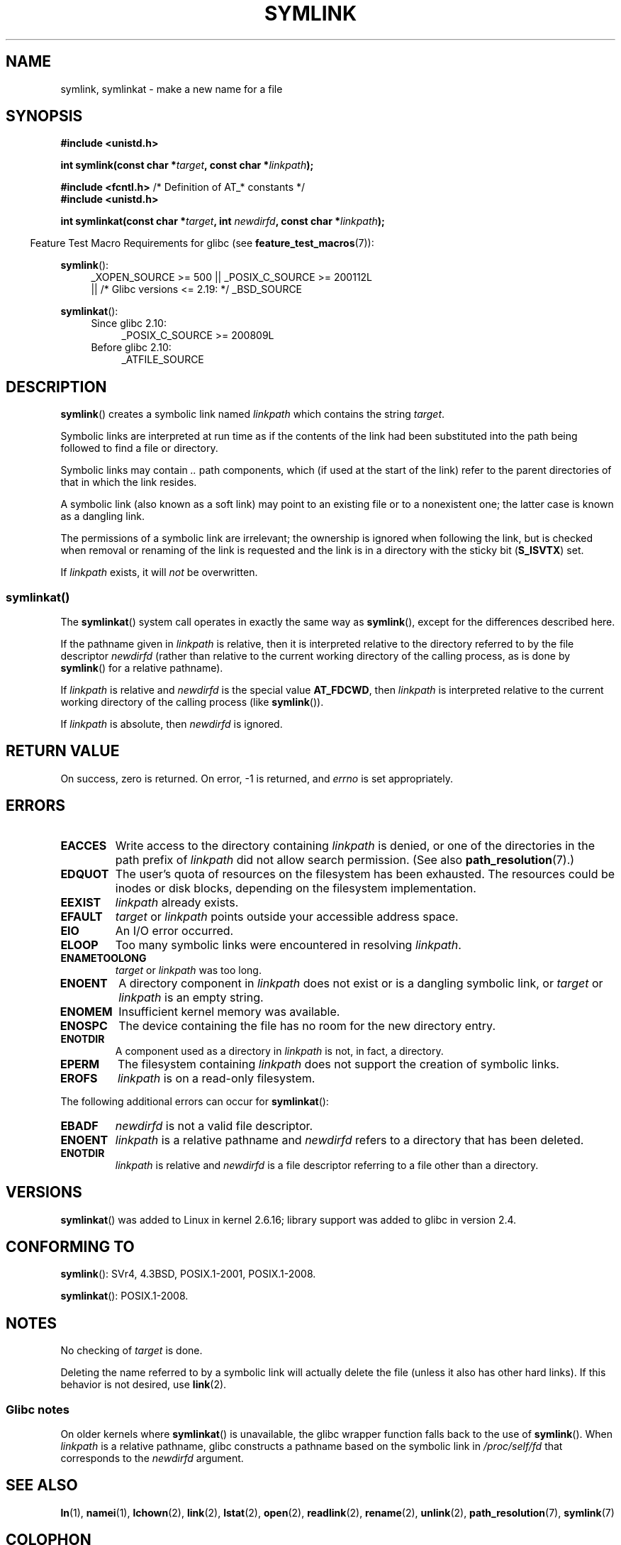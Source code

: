 .\" This manpage is Copyright (C) 1992 Drew Eckhardt;
.\"             and Copyright (C) 1993 Michael Haardt, Ian Jackson.
.\"		and Copyright (C) 2006, 2014 Michael Kerrisk
.\"
.\" %%%LICENSE_START(VERBATIM)
.\" Permission is granted to make and distribute verbatim copies of this
.\" manual provided the copyright notice and this permission notice are
.\" preserved on all copies.
.\"
.\" Permission is granted to copy and distribute modified versions of this
.\" manual under the conditions for verbatim copying, provided that the
.\" entire resulting derived work is distributed under the terms of a
.\" permission notice identical to this one.
.\"
.\" Since the Linux kernel and libraries are constantly changing, this
.\" manual page may be incorrect or out-of-date.  The author(s) assume no
.\" responsibility for errors or omissions, or for damages resulting from
.\" the use of the information contained herein.  The author(s) may not
.\" have taken the same level of care in the production of this manual,
.\" which is licensed free of charge, as they might when working
.\" professionally.
.\"
.\" Formatted or processed versions of this manual, if unaccompanied by
.\" the source, must acknowledge the copyright and authors of this work.
.\" %%%LICENSE_END
.\"
.\" Modified 1993-07-24 by Rik Faith
.\" Modified 1996-04-26 by Nick Duffek <nsd@bbc.com>
.\" Modified 1996-11-06 by Eric S. Raymond <esr@thyrsus.com>
.\" Modified 1997-01-31 by Eric S. Raymond <esr@thyrsus.com>
.\" Modified 2004-06-23 by Michael Kerrisk <mtk.manpages@gmail.com>
.\"
.TH SYMLINK 2 2017-09-15 "Linux" "Linux Programmer's Manual"
.SH NAME
symlink, symlinkat \- make a new name for a file
.SH SYNOPSIS
.nf
.B #include <unistd.h>
.PP
.BI "int symlink(const char *" target ", const char *" linkpath );

.BR "#include <fcntl.h>           " "/* Definition of AT_* constants */"
.B #include <unistd.h>
.PP
.BI "int symlinkat(const char *" target ", int " newdirfd \
", const char *" linkpath );
.PP
.fi
.in -4n
Feature Test Macro Requirements for glibc (see
.BR feature_test_macros (7)):
.in
.PP
.ad l
.BR symlink ():
.RS 4
_XOPEN_SOURCE\ >=\ 500 || _POSIX_C_SOURCE\ >=\ 200112L
.\"    || _XOPEN_SOURCE\ &&\ _XOPEN_SOURCE_EXTENDED
    || /* Glibc versions <= 2.19: */ _BSD_SOURCE
.RE
.PP
.BR symlinkat ():
.PD 0
.ad l
.RS 4
.TP 4
Since glibc 2.10:
_POSIX_C_SOURCE\ >=\ 200809L
.TP
Before glibc 2.10:
_ATFILE_SOURCE
.RE
.ad b
.PD
.SH DESCRIPTION
.BR symlink ()
creates a symbolic link named
.I linkpath
which contains the string
.IR target .
.PP
Symbolic links are interpreted at run time as if the contents of the
link had been substituted into the path being followed to find a file or
directory.
.PP
Symbolic links may contain
.I ..
path components, which (if used at the start of the link) refer to the
parent directories of that in which the link resides.
.PP
A symbolic link (also known as a soft link) may point to an existing
file or to a nonexistent one; the latter case is known as a dangling
link.
.PP
The permissions of a symbolic link are irrelevant; the ownership is
ignored when following the link, but is checked when removal or
renaming of the link is requested and the link is in a directory with
the sticky bit
.RB ( S_ISVTX )
set.
.PP
If
.I linkpath
exists, it will
.I not
be overwritten.
.SS symlinkat()
The
.BR symlinkat ()
system call operates in exactly the same way as
.BR symlink (),
except for the differences described here.
.PP
If the pathname given in
.I linkpath
is relative, then it is interpreted relative to the directory
referred to by the file descriptor
.I newdirfd
(rather than relative to the current working directory of
the calling process, as is done by
.BR symlink ()
for a relative pathname).
.PP
If
.I linkpath
is relative and
.I newdirfd
is the special value
.BR AT_FDCWD ,
then
.I linkpath
is interpreted relative to the current working
directory of the calling process (like
.BR symlink ()).
.PP
If
.I linkpath
is absolute, then
.I newdirfd
is ignored.
.SH RETURN VALUE
On success, zero is returned.
On error, \-1 is returned, and
.I errno
is set appropriately.
.SH ERRORS
.TP
.B EACCES
Write access to the directory containing
.I linkpath
is denied, or one of the directories in the path prefix of
.I linkpath
did not allow search permission.
(See also
.BR path_resolution (7).)
.TP
.B EDQUOT
The user's quota of resources on the filesystem has been exhausted.
The resources could be inodes or disk blocks, depending on the filesystem
implementation.
.TP
.B EEXIST
.I linkpath
already exists.
.TP
.B EFAULT
.IR target " or " linkpath " points outside your accessible address space."
.TP
.B EIO
An I/O error occurred.
.TP
.B ELOOP
Too many symbolic links were encountered in resolving
.IR linkpath .
.TP
.B ENAMETOOLONG
.IR target " or " linkpath " was too long."
.TP
.B ENOENT
A directory component in
.I linkpath
does not exist or is a dangling symbolic link, or
.I target
or
.I linkpath
is an empty string.
.TP
.B ENOMEM
Insufficient kernel memory was available.
.TP
.B ENOSPC
The device containing the file has no room for the new directory
entry.
.TP
.B ENOTDIR
A component used as a directory in
.I linkpath
is not, in fact, a directory.
.TP
.B EPERM
The filesystem containing
.I linkpath
does not support the creation of symbolic links.
.TP
.B EROFS
.I linkpath
is on a read-only filesystem.
.PP
The following additional errors can occur for
.BR symlinkat ():
.TP
.B EBADF
.I newdirfd
is not a valid file descriptor.
.TP
.B ENOENT
.I linkpath
is a relative pathname and
.IR newdirfd
refers to a directory that has been deleted.
.TP
.B ENOTDIR
.I linkpath
is relative and
.I newdirfd
is a file descriptor referring to a file other than a directory.
.SH VERSIONS
.BR symlinkat ()
was added to Linux in kernel 2.6.16;
library support was added to glibc in version 2.4.
.SH CONFORMING TO
.BR symlink ():
SVr4, 4.3BSD, POSIX.1-2001, POSIX.1-2008.
.\" SVr4 documents additional error codes EDQUOT and ENOSYS.
.\" See
.\" .BR open (2)
.\" re multiple files with the same name, and NFS.
.PP
.BR symlinkat ():
POSIX.1-2008.
.SH NOTES
No checking of
.I target
is done.
.PP
Deleting the name referred to by a symbolic link will actually delete the
file (unless it also has other hard links).
If this behavior is not desired, use
.BR link (2).
.SS Glibc notes
On older kernels where
.BR symlinkat ()
is unavailable, the glibc wrapper function falls back to the use of
.BR symlink ().
When
.I linkpath
is a relative pathname,
glibc constructs a pathname based on the symbolic link in
.IR /proc/self/fd
that corresponds to the
.IR newdirfd
argument.
.SH SEE ALSO
.BR ln (1),
.BR namei (1),
.BR lchown (2),
.BR link (2),
.BR lstat (2),
.BR open (2),
.BR readlink (2),
.BR rename (2),
.BR unlink (2),
.BR path_resolution (7),
.BR symlink (7)
.SH COLOPHON
This page is part of release 5.03 of the Linux
.I man-pages
project.
A description of the project,
information about reporting bugs,
and the latest version of this page,
can be found at
\%https://www.kernel.org/doc/man\-pages/.
